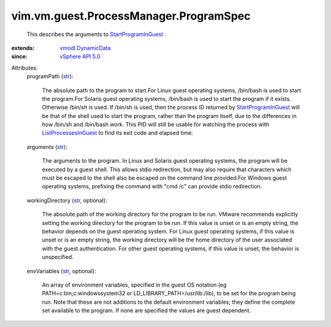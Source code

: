 .. _str: https://docs.python.org/2/library/stdtypes.html

.. _vSphere API 5.0: ../../../../vim/version.rst#vimversionversion7

.. _vmodl.DynamicData: ../../../../vmodl/DynamicData.rst

.. _StartProgramInGuest: ../../../../vim/vm/guest/ProcessManager.rst#startProgram

.. _ListProcessesInGuest: ../../../../vim/vm/guest/ProcessManager.rst#listProcesses


vim.vm.guest.ProcessManager.ProgramSpec
=======================================
  This describes the arguments to `StartProgramInGuest`_ .
:extends: vmodl.DynamicData_
:since: `vSphere API 5.0`_

Attributes:
    programPath (`str`_):

       The absolute path to the program to start.For Linux guest operating systems, /bin/bash is used to start the program.For Solaris guest operating systems, /bin/bash is used to start the program if it exists. Otherwise /bin/sh is used. If /bin/sh is used, then the process ID returned by `StartProgramInGuest`_ will be that of the shell used to start the program, rather than the program itself, due to the differences in how /bin/sh and /bin/bash work. This PID will still be usable for watching the process with `ListProcessesInGuest`_ to find its exit code and elapsed time.
    arguments (`str`_):

       The arguments to the program. In Linux and Solaris guest operating systems, the program will be executed by a guest shell. This allows stdio redirection, but may also require that characters which must be escaped to the shell also be escaped on the command line provided.For Windows guest operating systems, prefixing the command with "cmd /c" can provide stdio redirection.
    workingDirectory (`str`_, optional):

       The absolute path of the working directory for the program to be run. VMware recommends explicitly setting the working directory for the program to be run. If this value is unset or is an empty string, the behavior depends on the guest operating system. For Linux guest operating systems, if this value is unset or is an empty string, the working directory will be the home directory of the user associated with the guest authentication. For other guest operating systems, if this value is unset, the behavior is unspecified.
    envVariables (`str`_, optional):

       An array of environment variables, specified in the guest OS notation (eg PATH=c:\bin;c:\windows\system32 or LD_LIBRARY_PATH=/usr/lib:/lib), to be set for the program being run. Note that these are not additions to the default environment variables; they define the complete set available to the program. If none are specified the values are guest dependent.
